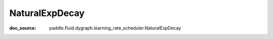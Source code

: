 .. _api_imperative_NaturalExpDecay:

NaturalExpDecay
-------------------------------
:doc_source: paddle.fluid.dygraph.learning_rate_scheduler.NaturalExpDecay


